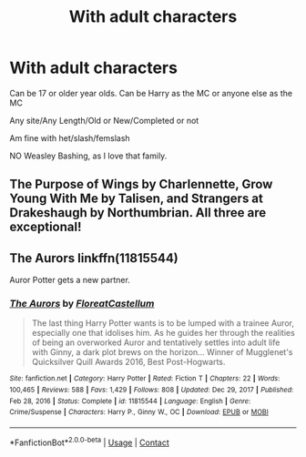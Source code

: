#+TITLE: With adult characters

* With adult characters
:PROPERTIES:
:Author: NotSoSnarky
:Score: 5
:DateUnix: 1621043590.0
:DateShort: 2021-May-15
:FlairText: Request
:END:
Can be 17 or older year olds. Can be Harry as the MC or anyone else as the MC

Any site/Any Length/Old or New/Completed or not

Am fine with het/slash/femslash

NO Weasley Bashing, as I love that family.


** The Purpose of Wings by Charlennette, Grow Young With Me by Talisen, and Strangers at Drakeshaugh by Northumbrian. All three are exceptional!
:PROPERTIES:
:Author: IllagoTheVoid
:Score: 2
:DateUnix: 1621050626.0
:DateShort: 2021-May-15
:END:


** The Aurors linkffn(11815544)

Auror Potter gets a new partner.
:PROPERTIES:
:Author: streakermaximus
:Score: 2
:DateUnix: 1621065706.0
:DateShort: 2021-May-15
:END:

*** [[https://www.fanfiction.net/s/11815544/1/][*/The Aurors/*]] by [[https://www.fanfiction.net/u/6993240/FloreatCastellum][/FloreatCastellum/]]

#+begin_quote
  The last thing Harry Potter wants is to be lumped with a trainee Auror, especially one that idolises him. As he guides her through the realities of being an overworked Auror and tentatively settles into adult life with Ginny, a dark plot brews on the horizon... Winner of Mugglenet's Quicksilver Quill Awards 2016, Best Post-Hogwarts.
#+end_quote

^{/Site/:} ^{fanfiction.net} ^{*|*} ^{/Category/:} ^{Harry} ^{Potter} ^{*|*} ^{/Rated/:} ^{Fiction} ^{T} ^{*|*} ^{/Chapters/:} ^{22} ^{*|*} ^{/Words/:} ^{100,465} ^{*|*} ^{/Reviews/:} ^{588} ^{*|*} ^{/Favs/:} ^{1,429} ^{*|*} ^{/Follows/:} ^{808} ^{*|*} ^{/Updated/:} ^{Dec} ^{29,} ^{2017} ^{*|*} ^{/Published/:} ^{Feb} ^{28,} ^{2016} ^{*|*} ^{/Status/:} ^{Complete} ^{*|*} ^{/id/:} ^{11815544} ^{*|*} ^{/Language/:} ^{English} ^{*|*} ^{/Genre/:} ^{Crime/Suspense} ^{*|*} ^{/Characters/:} ^{Harry} ^{P.,} ^{Ginny} ^{W.,} ^{OC} ^{*|*} ^{/Download/:} ^{[[http://www.ff2ebook.com/old/ffn-bot/index.php?id=11815544&source=ff&filetype=epub][EPUB]]} ^{or} ^{[[http://www.ff2ebook.com/old/ffn-bot/index.php?id=11815544&source=ff&filetype=mobi][MOBI]]}

--------------

*FanfictionBot*^{2.0.0-beta} | [[https://github.com/FanfictionBot/reddit-ffn-bot/wiki/Usage][Usage]] | [[https://www.reddit.com/message/compose?to=tusing][Contact]]
:PROPERTIES:
:Author: FanfictionBot
:Score: 1
:DateUnix: 1621065732.0
:DateShort: 2021-May-15
:END:

